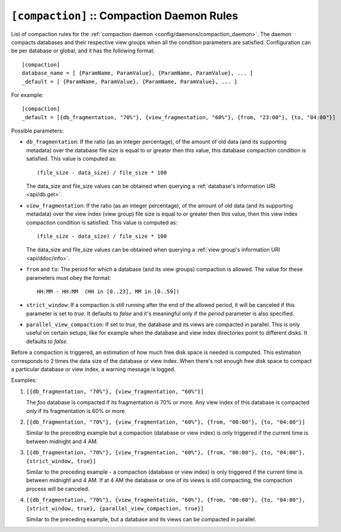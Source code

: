 .. Licensed under the Apache License, Version 2.0 (the "License")you may not
.. use this file except in compliance with the License. You may obtain a copy of
.. the License at
..
..   http://www.apache.org/licenses/LICENSE-2.0
..
.. Unless required by applicable law or agreed to in writing, software
.. distributed under the License is distributed on an "AS IS" BASIS, WITHOUT
.. WARRANTIES OR CONDITIONS OF ANY KIND, either express or implied. See the
.. License for the specific language governing permissions and limitations under
.. the License.

.. highlight:: ini

.. _config/compaction:

``[compaction]`` :: Compaction Daemon Rules
===========================================

List of compaction rules for the
:ref:`compaction daemon <config/daemons/compaction_daemon>`.
The daemon compacts databases and their respective view groups when all the
condition parameters are satisfied. Configuration can be per database or
global, and it has the following format::

  [compaction]
  database_name = [ {ParamName, ParamValue}, {ParamName, ParamValue}, ... ]
  _default = [ {ParamName, ParamValue}, {ParamName, ParamValue}, ... ]


For example::

  [compaction]
  _default = [{db_fragmentation, "70%"}, {view_fragmentation, "60%"}, {from, "23:00"}, {to, "04:00"}]

Possible parameters:

- ``db_fragmentation``: If the ratio (as an integer percentage), of the amount
  of old data (and its supporting metadata) over the database file size is equal
  to or greater then this value, this database compaction condition is
  satisfied. This value is computed as::

    (file_size - data_size) / file_size * 100

  The data_size and file_size values can be obtained when
  querying a :ref:`database's information URI <api/db.get>`.

- ``view_fragmentation``: If the ratio (as an integer percentage), of the amount
  of old data (and its supporting metadata) over the view index (view group)
  file size is equal to or greater then this value, then this view index
  compaction condition is satisfied. This value is computed as::

    (file_size - data_size) / file_size * 100

  The data_size and file_size values can be obtained when querying a
  :ref:`view group's information URI <api/ddoc/info>`.

- ``from`` and ``to``: The period for which a database (and its view groups)
  compaction is allowed. The value for these parameters must obey the format::

    HH:MM - HH:MM  (HH in [0..23], MM in [0..59])

- ``strict_window``: If a compaction is still running after the end of the
  allowed period, it will be canceled if this parameter is set to `true`.
  It defaults to `false` and it's meaningful only if the *period* parameter is
  also specified.

- ``parallel_view_compaction``: If set to `true`, the database and its views are
  compacted in parallel. This is only useful on certain setups, like for example
  when the database and view index directories point to different disks.
  It defaults to `false`.

Before a compaction is triggered, an estimation of how much free disk space is
needed is computed. This estimation corresponds to 2 times the data size of
the database or view index. When there's not enough free disk space to compact
a particular database or view index, a warning message is logged.

Examples:

#. ``[{db_fragmentation, "70%"}, {view_fragmentation, "60%"}]``

   The `foo` database is compacted if its fragmentation is 70% or more.
   Any view index of this database is compacted only if its fragmentation
   is 60% or more.

#. ``[{db_fragmentation, "70%"}, {view_fragmentation, "60%"}, {from, "00:00"}, {to, "04:00"}]``

   Similar to the preceding example but a compaction (database or view index)
   is only triggered if the current time is between midnight and 4 AM.

#. ``[{db_fragmentation, "70%"}, {view_fragmentation, "60%"}, {from, "00:00"}, {to, "04:00"}, {strict_window, true}]``

   Similar to the preceding example - a compaction (database or view index)
   is only triggered if the current time is between midnight and 4 AM. If at
   4 AM the database or one of its views is still compacting, the compaction
   process will be canceled.

#. ``[{db_fragmentation, "70%"}, {view_fragmentation, "60%"}, {from, "00:00"}, {to, "04:00"}, {strict_window, true}, {parallel_view_compaction, true}]``

   Similar to the preceding example, but a database and its views can be
   compacted in parallel.


